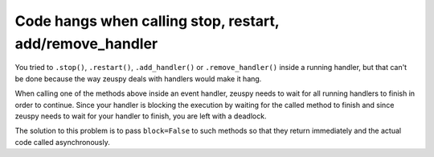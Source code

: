 Code hangs when calling stop, restart, add/remove_handler
=========================================================

You tried to ``.stop()``, ``.restart()``, ``.add_handler()`` or ``.remove_handler()`` inside a running handler, but
that can't be done because the way zeuspy deals with handlers would make it hang.

When calling one of the methods above inside an event handler, zeuspy needs to wait for all running handlers to finish
in order to continue. Since your handler is blocking the execution by waiting for the called method to finish
and since zeuspy needs to wait for your handler to finish, you are left with a deadlock.

The solution to this problem is to pass ``block=False`` to such methods so that they return immediately and the actual
code called asynchronously.